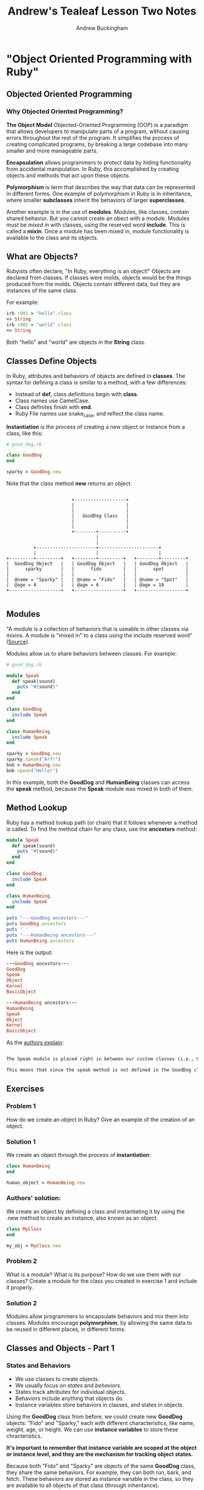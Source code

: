 #+TITLE: Andrew's Tealeaf Lesson Two Notes
#+AUTHOR: Andrew Buckingham
#+STARTUP: indent
#+OPTIONS: num:nil
#+OPTIONS: html-postamble:nil
#+TODO: TODO(t) | Started(s) | Waiting(w) | Canceled(c) | DONE(d)(@) | Questions(q) | Note(n)


* "Object Oriented Programming with Ruby"

** Objected Oriented Programming

*** Why Objected Oriented Programming? 
*The Object Model*
Objected-Oriented Programming (OOP) is a paradigm that allows developers to manipulate parts of a program, without causing errors throughout the rest of the program. It simplifies the process of creating complicated programs, by breaking a large codebase into many smaller and more manageable parts.

*Encapsulation* allows programmers to protect data by hiding functionality from accidental manipulation. In Ruby, this accomplished by creating objects and methods that act upon these objects.

*Polymorphism* is term that describes the way that data can be represented in different forms. One example of polymorphism in Ruby is in inheritance, where smaller *subclasses* inherit the behaviors of larger *superclasses*.

Another example is in the use of *modules*. Modules, like classes, contain shared behavior. But you cannot create an obect with a module. Modules must be /mixed in/ with classes, using the reserved word *include*. This is called a *mixin*. Once a module has been mixed in, module functionality is available to the class and its objects.

** What are Objects?
Rubyists often declare, "In Ruby, everything is an object!" Objects are declared from classes. If classes were molds, objects would be the things produced from the molds. Objects contain different data, but they are instances of the same class.

For example:

#+BEGIN_SRC ruby
irb :001 > "hello".class
=> String
irb :002 > "world".class
=> String
#+END_SRC

Both "hello" and "world" are objects in the *String* class.

** Classes Define Objects
In Ruby, attributes and behaviors of objects are defined in *classes*. The syntax for defining a class is similar to a method, with a few differences:
- Instead of *def*, class definitions begin with *class*.
- Class names use CamelCase.
- Class definites finish with *end*.
- Ruby File names use snake_case, and reflect the class name.

*Instantiation* is the process of creating a new object or instance from a class, like this:

#+BEGIN_SRC ruby
# good_dog.rb

class GoodDog
end

sparky = GoodDog.new

#+END_SRC

Note that the class method *new* returns an object.

#+BEGIN_SRC ditaa :file good_dog_objects.jpg

                          +-------------------+
                          |                   |
                          |                   |
                          |   GoodDog Class   |
                          |                   |
                          |                   |
                          +--------+----------+
                                   |
                                   |
            +----------------------+----------------------+
            |                      |                      |
  +---------+---------+   +--------+---------+   +--------+---------+
  |  GoodDog Object   |   | GoodDog Object   |   | GoodDog Object   |
  |      sparky       |   |      fido        |   |      spot        |
  |                   |   |                  |   |                  |
  |  @name = "Sparky" |   | @name = "Fido"   |   | @name = "Spot"   |
  |  @age = 4         |   | @age = 6         |   | @age = 10        |
  +-------------------+   +------------------+   +------------------+

#+END_SRC

** Modules
"A module is a collection of behaviors that is useable in other classes via mixins. A module is "mixed in" to a class using the include reserved word" ([[http://www.gotealeaf.com/books/oo_ruby/read/the_object_model][Source]]).

Modules allow us to share behaviors between classes. For example:

#+BEGIN_SRC ruby :tangle good_dog.rb
  # good_dog.rb

  module Speak
    def speak(sound)
      puts "#{sound}"
    end
  end

  class GoodDog
    include Speak
  end

  class HumanBeing
    include Speak
  end

  sparky = GoodDog.new
  sparky.speak("Arf!")
  bob = HumanBeing.new
  bob.speak("Hello!")

#+END_SRC

In this example, both the *GoodDog* and *HumanBeing* classes can access the *speak* method, because the *Speak* module was mixed in both of them.

** Method Lookup
Ruby has a method lookup path (or chain) that it follows whenever a method is called. To find the method chain for any class, use the *ancestors* method:

#+BEGIN_SRC ruby
  module Speak
    def speak(sound)
      puts "#{sound}"
    end
  end

  class GoodDog
    include Speak
  end

  class HumanBeing
    include Speak
  end

  puts "---GoodDog ancestors---"
  puts GoodDog.ancestors
  puts ' '
  puts "---HumanBeing ancestors---"
  puts HumanBeing.ancestors

#+END_SRC

Here is the output:

#+BEGIN_SRC ruby
---GoodDog ancestors---
GoodDog
Speak
Object
Kernel
BasicObject

---HumanBeing ancestors---
HumanBeing
Speak
Object
Kernel
BasicObject
#+END_SRC

As the [[http://www.gotealeaf.com/books/oo_ruby/read/the_object_model#modules][authors explain]]:

#+BEGIN_SRC markdown

The Speak module is placed right in between our custom classes (i.e., GoodDog and HumanBeing) and the Object class that comes with Ruby. In Inheritance you'll see how the method lookup chain works when working with both mixins and class inheritance.

This means that since the speak method is not defined in the GoodDog class, the next place it looks is the Speak module. This continues in an ordered, linear fashion, until the method is either found, or there are no more places to look.

#+END_SRC

** Exercises

*** Problem 1
How do we create an object in Ruby? Give an example of the creation of an object.

*** Solution 1
We create an object through the process of *instantiation*:

#+BEGIN_SRC ruby
class HumanBeing
end

human_object = HumanBeing.new

#+END_SRC

*** Authors' solution:
We create an object by defining a class and instantiating it by using the .new method to create an instance, also known as an object.

#+BEGIN_SRC ruby
class MyClass
end

my_obj = MyClass.new
#+END_SRC

*** Problem 2
What is a module? What is its purpose? How do we use them with our classes? Create a module for the class you created in exercise 1 and include it properly.

*** Solution 2
Modules allow programmers to encapsulate behaviors and mix them into classes. Modules encourage *polymorphism*, by allowing the same data to be reused in different places, in different forms.

*** COMMENT Authors' solution:

A module allows us to group reusable code into one place. We use modules in our classes by using the *include* reserved word, followed by the module name. Modules are also used as a namespace.

#+BEGIN_SRC ruby
  module Study
  end

  class MyClass
    include Study
  end

  my_obj = MyClass.new
#+END_SRC

** Classes and Objects - Part 1

*** States and Behaviors
- We use classes to create objects.
- We usually focus on /states/ and /behaviors/.
- States track attributes for individual objects.
- Behaviors include anything that objects do.
- Instance variables store behaviors in classes, and states in objects.


Using the *GoodDog* class from before, we could create new *GoodDog* objects: "Fido" and "Sparky," each with different characteristics, like name, weight, age, or height. We can use *instance variables* to store these chracteristics.

*It's important to remember that instance variable are scoped at the object or instance level, and they are the mechanism for tracking object states.*

Because both "Fido" and "Sparky" are objects of the same *GoodDog* class, they share the same behaviors. For example, they can both run, bark, and fetch. These behaviors are stored as instance variable in the class, so they are available to all objects of that class (through inheritance).

*** Initializing a New Object
Using the same *GoodDog* class, we'll remove the old functionality and start over, by adding a new *initialize* method.

#+BEGIN_SRC ruby
  # good-dog.rb

  class GoodDog
    def initialize
      puts "This object was initilized!"
    end
  end

  sparky = GoodDog.new
#+END_SRC

The *initiliaze* method gets called every time we create a new object.

